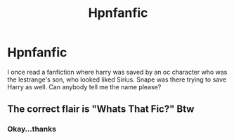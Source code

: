 #+TITLE: Hpnfanfic

* Hpnfanfic
:PROPERTIES:
:Author: doralupintonks1991
:Score: 4
:DateUnix: 1598807121.0
:DateShort: 2020-Aug-30
:FlairText: Request
:END:
I once read a fanfiction where harry was saved by an oc character who was the lestrange's son, who looked liked Sirius. Snape was there trying to save Harry as well. Can anybody tell me the name please?


** The correct flair is "Whats That Fic?" Btw
:PROPERTIES:
:Author: HellaHotLancelot
:Score: 3
:DateUnix: 1598817464.0
:DateShort: 2020-Aug-31
:END:

*** Okay...thanks
:PROPERTIES:
:Author: doralupintonks1991
:Score: 1
:DateUnix: 1598934729.0
:DateShort: 2020-Sep-01
:END:
